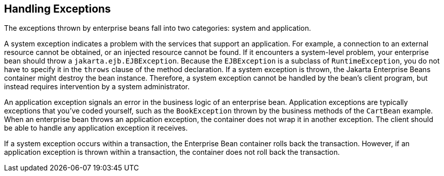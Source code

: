 == Handling Exceptions

The exceptions thrown by enterprise beans fall into two categories: system and application.

A system exception indicates a problem with the services that support an application.
For example, a connection to an external resource cannot be obtained, or an injected resource cannot be found.
If it encounters a system-level problem, your enterprise bean should throw a `jakarta.ejb.EJBException`.
Because the `EJBException` is a subclass of `RuntimeException`, you do not have to specify it in the `throws` clause of the method declaration.
If a system exception is thrown, the Jakarta Enterprise Beans container might destroy the bean instance.
Therefore, a system exception cannot be handled by the bean's client program, but instead requires intervention by a system administrator.

An application exception signals an error in the business logic of an enterprise bean.
Application exceptions are typically exceptions that you've coded yourself, such as the `BookException` thrown by the business methods of the `CartBean` example.
When an enterprise bean throws an application exception, the container does not wrap it in another exception.
The client should be able to handle any application exception it receives.

If a system exception occurs within a transaction, the Enterprise Bean container rolls back the transaction.
However, if an application exception is thrown within a transaction, the container does not roll back the transaction.
